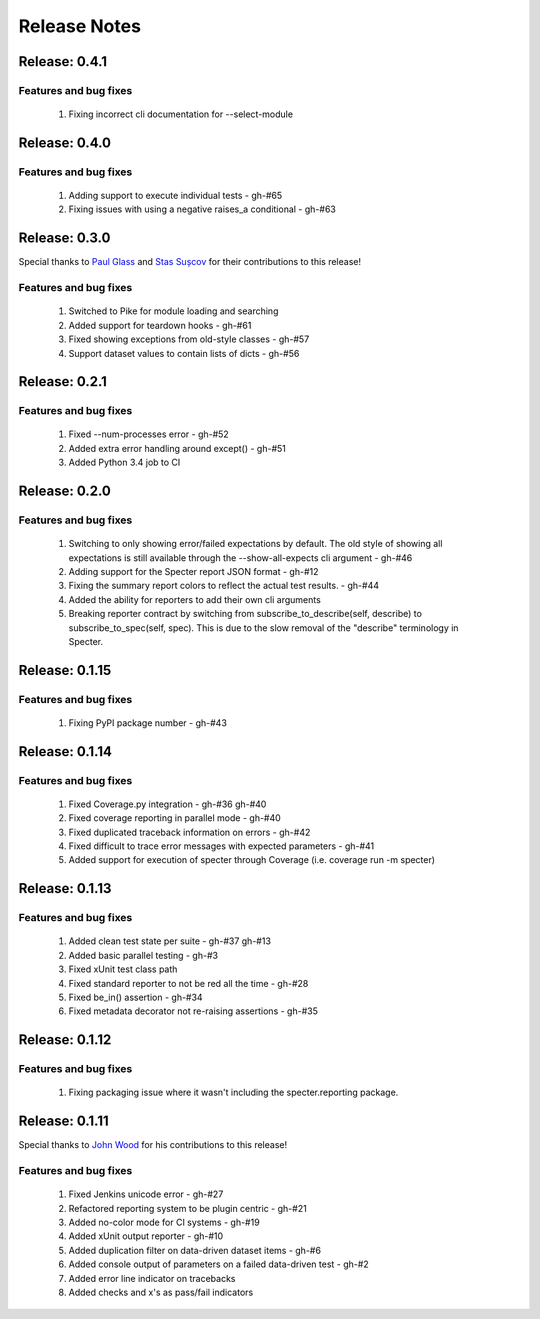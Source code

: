 .. role:: raw-html(raw)
   :format: html

Release Notes
=================

Release: 0.4.1
--------------------------------

Features and bug fixes
^^^^^^^^^^^^^^^^^^^^^^^^

 #. Fixing incorrect cli documentation for --select-module

Release: 0.4.0
--------------------------------

Features and bug fixes
^^^^^^^^^^^^^^^^^^^^^^^^

 #. Adding support to execute individual tests - gh-#65
 #. Fixing issues with using a negative raises_a conditional - gh-#63

Release: 0.3.0
--------------------------------

Special thanks to `Paul Glass <https://github.com/pglass>`_ and
`Stas Sușcov <https://github.com/stas>`_ for their contributions to this
release!

Features and bug fixes
^^^^^^^^^^^^^^^^^^^^^^^^

 #. Switched to Pike for module loading and searching
 #. Added support for teardown hooks - gh-#61
 #. Fixed showing exceptions from old-style classes - gh-#57
 #. Support dataset values to contain lists of dicts - gh-#56

Release: 0.2.1
--------------------------------

Features and bug fixes
^^^^^^^^^^^^^^^^^^^^^^^^

 #. Fixed --num-processes error - gh-#52
 #. Added extra error handling around except() - gh-#51
 #. Added Python 3.4 job to CI


Release: 0.2.0
--------------------------------

Features and bug fixes
^^^^^^^^^^^^^^^^^^^^^^^^

 #. Switching to only showing error/failed expectations by default.
    The old style of showing all expectations is still available through
    the --show-all-expects cli argument - gh-#46
 #. Adding support for the Specter report JSON format - gh-#12
 #. Fixing the summary report colors to reflect the actual test results. - gh-#44
 #. Added the ability for reporters to add their own cli arguments
 #. Breaking reporter contract by switching from subscribe_to_describe(self, describe)
    to subscribe_to_spec(self, spec). This is due to the slow removal of the
    "describe" terminology in Specter.


Release: 0.1.15
--------------------------------

Features and bug fixes
^^^^^^^^^^^^^^^^^^^^^^^^

 #. Fixing PyPI package number - gh-#43


Release: 0.1.14
--------------------------------

Features and bug fixes
^^^^^^^^^^^^^^^^^^^^^^^^

 #. Fixed Coverage.py integration - gh-#36 gh-#40
 #. Fixed coverage reporting in parallel mode - gh-#40
 #. Fixed duplicated traceback information on errors - gh-#42
 #. Fixed difficult to trace error messages with expected parameters - gh-#41
 #. Added support for execution of specter through Coverage (i.e. coverage run -m specter)


Release: 0.1.13
--------------------------------

Features and bug fixes
^^^^^^^^^^^^^^^^^^^^^^^^

 #. Added clean test state per suite - gh-#37 gh-#13
 #. Added basic parallel testing - gh-#3
 #. Fixed xUnit test class path
 #. Fixed standard reporter to not be red all the time - gh-#28
 #. Fixed be_in() assertion - gh-#34
 #. Fixed metadata decorator not re-raising assertions - gh-#35


Release: 0.1.12
----------------

Features and bug fixes
^^^^^^^^^^^^^^^^^^^^^^^^

 #. Fixing packaging issue where it wasn't including the specter.reporting package.


Release: 0.1.11
----------------

Special thanks to `John Wood <https://github.com/jfwood>`_ for his contributions to this release!

Features and bug fixes
^^^^^^^^^^^^^^^^^^^^^^^^

 #. Fixed Jenkins unicode error - gh-#27
 #. Refactored reporting system to be plugin centric - gh-#21
 #. Added no-color mode for CI systems - gh-#19
 #. Added xUnit output reporter - gh-#10
 #. Added duplication filter on data-driven dataset items - gh-#6
 #. Added console output of parameters on a failed data-driven test - gh-#2
 #. Added error line indicator on tracebacks
 #. Added checks and x's as pass/fail indicators
